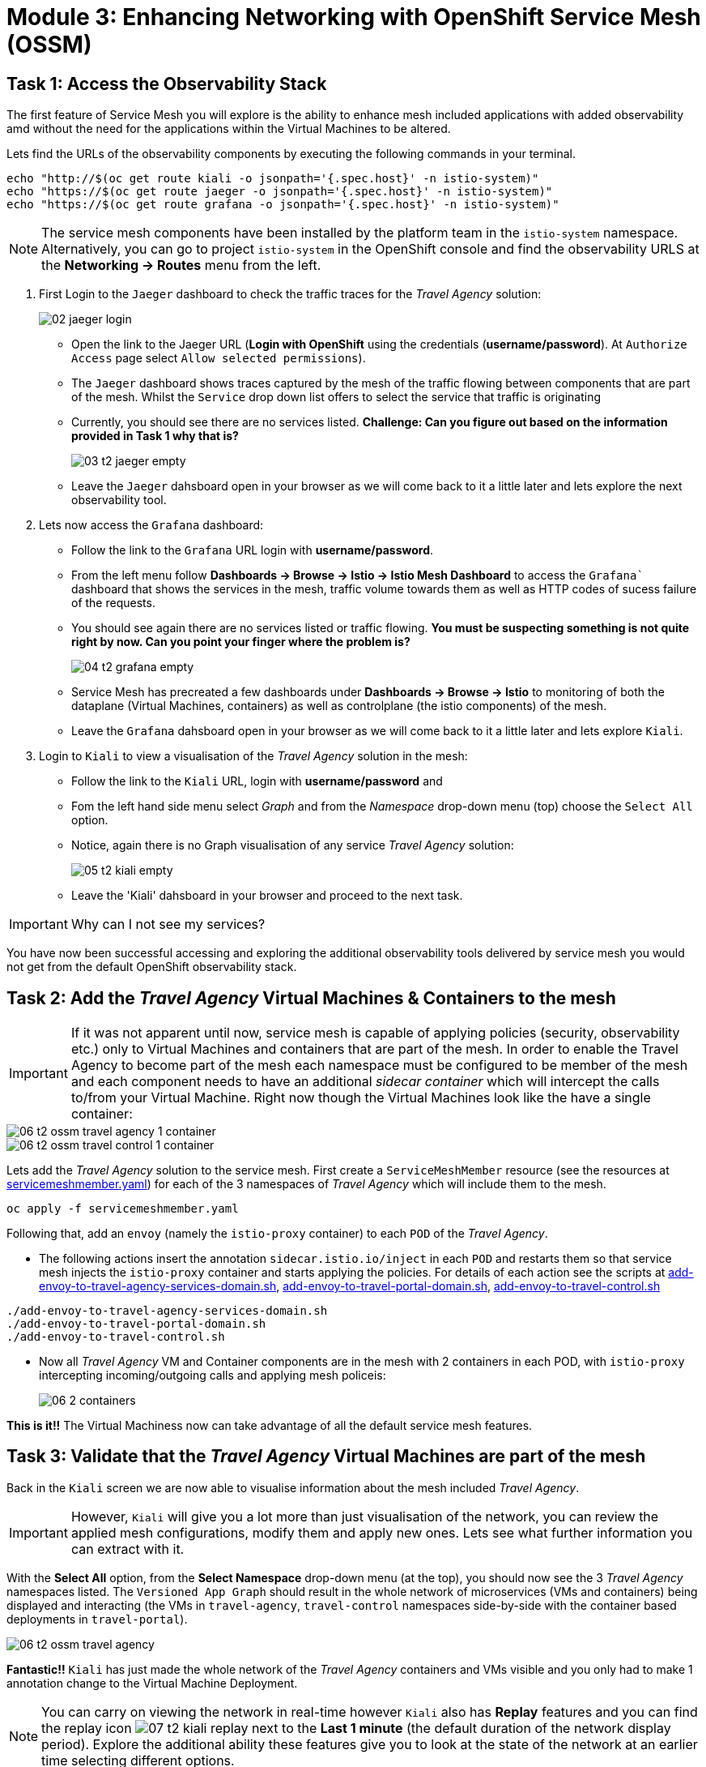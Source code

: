 # Module 3: Enhancing Networking with OpenShift Service Mesh (OSSM)

## Task 1: Access the Observability Stack

The first feature of Service Mesh you will explore is the ability to enhance mesh included applications with added observability amd without the need for the applications within the Virtual Machines to be altered. 

Lets find the URLs of the observability components by executing the following commands in your terminal.

[,sh,subs="attributes",role=execute]
----
echo "http://$(oc get route kiali -o jsonpath='{.spec.host}' -n istio-system)"
echo "https://$(oc get route jaeger -o jsonpath='{.spec.host}' -n istio-system)"
echo "https://$(oc get route grafana -o jsonpath='{.spec.host}' -n istio-system)"
----

NOTE: The service mesh components have been installed by the platform team in the `istio-system` namespace. Alternatively, you can go to project `istio-system` in the OpenShift console and find the observability URLS at the *Networking -> Routes* menu from the left.

. First Login to the `Jaeger` dashboard to check the traffic traces for the _Travel Agency_ solution:
+
image::02-jaeger-login.gif[]
+
* Open the link to the Jaeger URL (*Login with OpenShift* using the credentials (*username/password*). At  `Authorize Access` page select `Allow selected permissions`).
* The `Jaeger` dashboard shows traces captured by the mesh of the traffic flowing between components that are part of the mesh. Whilst the `Service` drop down list offers to select the service that traffic is originating 
* Currently, you should see there are no services listed. *Challenge: Can you figure out based on the information provided in Task 1 why that is?*
+
image::03-t2-jaeger-empty.png[]
* Leave the `Jaeger` dahsboard open in your browser as we will come back to it a little later and lets explore the next observability tool.

. Lets now access the `Grafana` dashboard:
* Follow the link to the `Grafana` URL login with *username/password*.
* From the left menu follow *Dashboards → Browse → Istio → Istio Mesh Dashboard* to access the `Grafana`` dashboard that shows the services in the mesh, traffic volume towards them as well as HTTP codes of sucess failure of the requests.
* You should see again there are no services listed or traffic flowing. *You must be suspecting something is not quite right by now. Can you point your finger where the problem is?*
+
image::04-t2-grafana-empty.png[]

* Service Mesh has precreated a few dashboards under *Dashboards → Browse → Istio* to monitoring of both the dataplane (Virtual Machines, containers) as well as controlplane (the istio components) of the mesh.
* Leave the `Grafana` dahsboard open in your browser as we will come back to it a little later and lets explore `Kiali`.


. Login to `Kiali` to view a visualisation of the _Travel Agency_ solution in the mesh:
* Follow the link to the `Kiali` URL, login with *username/password* and 
* Fom the left hand side menu select _Graph_ and from the _Namespace_ drop-down menu (top) choose the `Select All` option.
* Notice, again there is no Graph visualisation of any service _Travel Agency_ solution:
+
image::05-t2-kiali-empty.png[]

* Leave the 'Kiali' dahsboard in your browser and proceed to the next task.

IMPORTANT: Why can I not see my services?

You have now been successful accessing and exploring the additional observability tools delivered by service mesh you would not get from the default OpenShift observability stack.  


## Task 2: Add the _Travel Agency_ Virtual Machines & Containers to the mesh

IMPORTANT: If it was not apparent until now, service mesh is capable of applying policies (security, observability etc.) only to Virtual Machines and containers that are part of the mesh. In order to enable the Travel Agency to become part of the mesh each namespace must be configured to be member of the mesh and each component needs to have an additional _sidecar container_ which will intercept the calls to/from your Virtual Machine. Right now though the Virtual Machines look like the have a single container:

image::06-t2-ossm-travel-agency-1-container.png[]
image::06-t2-ossm-travel-control-1-container.png[]


Lets add the _Travel Agency_ solution to the service mesh. First create a `ServiceMeshMember` resource (see the resources at https://github.com/rhpds/virt-ossm-workspace/blob/main/lab-3/servicemeshmember.yaml[servicemeshmember.yaml]) for each of the 3 namespaces of _Travel Agency_ which will include them to the mesh.

[,sh,subs="attributes",role=execute]
----
oc apply -f servicemeshmember.yaml
----

Following that, add an `envoy` (namely the `istio-proxy` container) to each `POD` of the _Travel Agency_.

* The following actions insert the annotation `sidecar.istio.io/inject` in each `POD` and restarts them so that service mesh injects the `istio-proxy` container and starts applying the policies. For details of each action see the scripts at https://github.com/rhpds/virt-ossm-workspace/blob/main/lab-3/add-envoy-to-travel-agency-services-domain.sh[add-envoy-to-travel-agency-services-domain.sh], https://github.com/rhpds/virt-ossm-workspace/blob/main/lab-3/add-envoy-to-travel-portal-domain.sh[add-envoy-to-travel-portal-domain.sh], https://github.com/rhpds/virt-ossm-workspace/blob/main/lab-3/add-envoy-to-travel-control.sh[add-envoy-to-travel-control.sh]

[,sh,subs="attributes",role=execute]
----
./add-envoy-to-travel-agency-services-domain.sh
./add-envoy-to-travel-portal-domain.sh
./add-envoy-to-travel-control.sh
----

* Now all _Travel Agency_ VM and Container components are in the mesh with 2 containers in each POD, with `istio-proxy` intercepting incoming/outgoing calls and applying mesh policeis:
+
image::06-2-containers.gif[]


*This is it!!* The Virtual Machiness now can take advantage of all the default service mesh features.


## Task 3: Validate that the _Travel Agency_ Virtual Machines are part of the mesh

Back in the `Kiali` screen we are now able to visualise information about the mesh included _Travel Agency_. 

IMPORTANT: However, `Kiali` will give you a lot more than just visualisation of the network, you can review the applied mesh configurations, modify them and apply new ones. Lets see what further information you can extract with it.

With the *Select All* option, from the *Select Namespace* drop-down menu (at the top), you should now see the 3 _Travel Agency_ namespaces listed. The `Versioned App Graph` should result in the whole network of microservices (VMs and containers) being displayed and interacting (the VMs in `travel-agency`,  `travel-control` namespaces side-by-side with the container based deployments in `travel-portal`).

image::06-t2-ossm-travel-agency.gif[]

*Fantastic!!* `Kiali` has just made the whole network of the _Travel Agency_ containers and VMs visible and you only had to make 1 annotation change to the Virtual Machine Deployment.

NOTE: You can carry on viewing the network in real-time however `Kiali` also has *Replay* features and you can find the replay icon image:07-t2-kiali-replay.png[] next to the *Last 1 minute* (the default duration of the network display period). Explore the additional ability these features give you to look at the state of the network at an earlier time selecting different options.

Firstly, explore the default _security_ configurations the mesh has already applied. In the *Graph* go to the *Display (drop down) -> Security*. This reveals through the *lock icon* that all communications have now been encrypted via a mesh generated and rotated certificate. Click on the line connecting the *travels v1* service to *travels vm* and notice on the right hand-side menu under *mTLS Enabled* it shows the principals in the _spiffe_ certificates exchanged. *Just like that* we have ensured no man in the middle loophole!!

Furthermore, the *Display* menu gives you the ability to visualise the *% of Traffic Distribution*, *Throughput request/response*, *Response Time (by percentile)*. Go ahead and use these options to explore the information as the following animated guide also shows.

image::07-t2-kiali-graph-validation.gif[]

It is obvious now that the mesh is by default also capturing network metrics of the solution, lets  use it to check more details on the _throughput size_ and _latency_ in/out of the *travels-vm* Virtual Machine. Go to *Workloads -> travels-vm -> Inbound Metrics* and increase the time metrics are shown for from the top right drop-down menu from the default *Last 1 minute* to *1 hour* (Note: you don't have 1 hours of metrics but slowly this graph will fill up), select from the *Reported from* drop down *Source* and tick the *Tredline* option. You are able now to hover and explore per service in the `travel-portal` namespace the throughput and duration of requests towards *travels-vm*. Change to the *Outbound Metrics* tab and perform the same review for the services called by *travels vm* (the animated guide below shows the pages retrieved through these actions). The *Tredline* will help to understand if things are going up or down.

image::08-t2-kiali-metrics.gif[]

Finally, as we said earlier `Kiali` enables the operator to also manage mesh configurations. Go to *Istio Config -> Namespace (drop down) -> Select all travel-xxx namespaces*. You should see there are no custom added configurations as we have not yet started to configure the mesh with additional _authorization_, _traffic_ or _resillience_ mesh configurations. Select instead *Istio Config -> Namespace (drop down) -> istio-system* and now you will see the default ones added by the mesh. Explore the *default* https://istio.io/latest/docs/reference/config/networking/destination-rule/[`DestinationRule`] (by clicking the link on the name of the configuration), as also shown by the animated guide below this configuration enforces *ISTIO_MUTUAL TLS* policy to all destinations with `*.cluster.local` service name suffix and this includes all the services you created in *_Module 1_*. If you wish you could change this policy here in `Kiali`, this would affect the encryption between components in the mesh (if you do please revert it before continuing).

image::07-t2-kiali-configs.gif[]

We shall explore https://istio.io/latest/docs/reference/config/networking/destination-rule/[`DestinationRule`] and additional mesh configurations more extensively  in the next module.


NOTE: Take a moment to pause and reflect on what has happened! The change of annotating the `VirtualMachine` OpenShift resource with `sidecar.istio.io/inject` has achieved all this. The Virtual Machines did not get altered but you are already getting a whole new experience. 

Lets now look back in the `Jaeger` Tracing console which now contains traces of the requests. From the services menu select the *travels-vm.portal* and click *Find Traces*. By default you will receive the last _20 Traces_ captured in the _last hour_ but you can increase that up to _1500 Traces_ as well as configure the time this was captured at from the menu. The console displays a top-level overview of:

* the requests in/out of the Virtual Machine (each _dot_ in the graph and each *Trace* line entry below represent a request passing through the *travels-vm.portal*)
* showing both successful and failed traced requests (a _blue dot_ indicates a successful request, a _red dot_ a failed one)
* the services the request traverses, (The *Trace* line entry identifies the services this request has traversed, spans created and total request time)
* overall time of the trace.

*Click* now on one *Trace line*, it will give you additional information on each individual step (span):

* success or failure HTTP code (HTTP 200 vs HTTP 500),
* the time elapsed.

The animated icon showcases reviewing successful and failed requests.

image::09-t2-jaeger-tracing.gif[]



Finally, in the `Grafana dashboard` of _Istio Mesh Dashboard_ you now have populated information about the solution that you can use to undertand the healthiness, content and usage of the solution.

image::10-t2-grafana-mesh-dashboard-with-data.png[Istio Mesh Dashboard]


*Congratulations for making through all the steps!!!* That was a lot of information and they are at the operator's fingertips with one simple annotation insertion.


## Task 4: Validate that the _Travel Agency_ Virtual Machines are part of the mesh

Final step, *test the _Travel Agency_* solution is operational. 

Access the _Travel Agency_ dashboard https://travel-dashboard-travel-control.apps.cluster-szndb.dynamic.redhatworkshops.io/. *Challenge: Why is the dashboard not accessible?*

TIP: You will need to https://docs.redhat.com/en/documentation/openshift_container_platform/4.18/html-single/service_mesh/index#ossm-routing-ingress_traffic-management[configure the mesh which included services are allowed to be exposed]. We will perform this in the next module.

Since, the user interface is not accessible verify the solution through service-to-service communications (always though intercepted by the mesh). Request for a travel quote from `travels` in the travel-portal to `travels-vm` in the 'travel-agency' namespace:

[,sh,subs="attributes",role=execute]
----
oc -n travel-portal exec $(oc -n travel-portal get po -l app=travels|awk '{print $1}'|tail -n 1) -- curl -s travels-vm.travel-agency.svc.cluster.local:8000/travels/London |jq
----

You should receive a quote similar to the one following:

[source,yaml,subs=attributes]
----
{
  "city": "London",
  "coordinates": null,
  "createdAt": "2025-03-24T13:58:06Z",
  "status": "Valid",
  "flights": [
    {
      "airline": "Red Airlines",
      "price": 1018
    },
    {
      "airline": "Blue Airlines",
      "price": 368
    },
    {
      "airline": "Green Airlines",
      "price": 318
    }
  ],
  "hotels": [
    {
      "hotel": "Grand Hotel London",
      "price": 590
    },
    {
      "hotel": "Little London Hotel",
      "price": 116
    }
  ],
  "cars": [
    {
      "carModel": "Sports Car",
      "price": 1090
    },
    {
      "carModel": "Economy Car",
      "price": 336
    }
  ],
  "insurances": [
    {
      "company": "Yellow Insurances",
      "price": 325
    },
    {
      "company": "Blue Insurances",
      "price": 74
    }
  ]
}
----


## Congratulations

In this module you have introduced the _Travel Agency_ namespaces, containers and Virtual Machines to service mesh, reviewed all the observability tooling on offer from OpenShift Service Mesh and by now have an understanding of how sidecars configure cross-cutting features of security, traffic and monitoring without altering the internal application components whether these are VMs or containers. The ease with which mesh has offered this is the most appealing aspect of all.